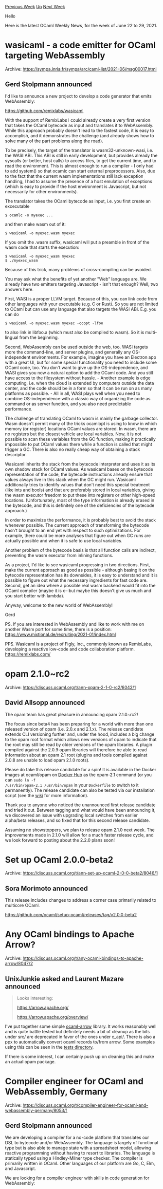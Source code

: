 #+OPTIONS: ^:nil
#+OPTIONS: html-postamble:nil
#+OPTIONS: num:nil
#+OPTIONS: toc:nil
#+OPTIONS: author:nil
#+HTML_HEAD: <style type="text/css">#table-of-contents h2 { display: none } .title { display: none } .authorname { text-align: right }</style>
#+HTML_HEAD: <style type="text/css">.outline-2 {border-top: 1px solid black;}</style>
#+TITLE: OCaml Weekly News
[[https://alan.petitepomme.net/cwn/2021.06.22.html][Previous Week]] [[https://alan.petitepomme.net/cwn/index.html][Up]] [[https://alan.petitepomme.net/cwn/2021.07.06.html][Next Week]]

Hello

Here is the latest OCaml Weekly News, for the week of June 22 to 29, 2021.

#+TOC: headlines 1


* wasicaml - a code emitter for OCaml targeting WebAssembly
:PROPERTIES:
:CUSTOM_ID: 1
:END:
Archive: https://sympa.inria.fr/sympa/arc/caml-list/2021-06/msg00017.html

** Gerd Stolpmann announced


I'd like to announce a new project to develop a code generator that emits
WebAssembly:

https://github.com/remixlabs/wasicaml

With the support of RemixLabs I could already create a very first version
that takes the OCaml bytecode as input and translates it to WebAssembly.
While this approach probably doesn't lead to the fastest code, it is
easy to accomplish, and it demonstrates the challenge (and already shows how
to solve many of the part problems along the road).

To be precisely, the target of the translator is wasm32-unknown-wasi, i.e.
the WASI ABI. This ABI is still in early development, but provides already
the syscalls (or better, host calls) to access files, to get the current
time, and to read the environment. This is almost enough to run a compiler -
I only had to add system() so that ocamlc can start external preprocessors.
Also, due to the fact that the current wasm implementations still lack
exception handling, I had to assume the presence of a host emulation of
exceptions (which is easy to provide if the host environment is Javascript,
but not necessarily for other environments).

The translator takes the OCaml bytecode as input, i.e. you first create
an excecutable

#+begin_example
$ ocamlc -o myexec ...
#+end_example

and then make wasm out of it:

#+begin_example
$ wasicaml -o myexec.wasm myexec
#+end_example

If you omit the .wasm suffix, wasicaml will put a preamble in front of the
wasm code that starts the execution:

#+begin_example
$ wasicaml -o myexec_wasm myexec
$ ./myexec_wasm
#+end_example

Because of this trick, many problems of cross-compiling can be avoided.

You may ask what the benefits of yet another "Web" language are. We already
have two emitters targeting Javascript - isn't that enough? Well, two
answers here.

First, WASI is a proper LLVM target. Because of this, you can link
code from other languages with your executable (e.g. C or Rust). So
you are not limited to OCaml but can use any language that also targets
the WASI ABI. E.g. you can do

#+begin_example
$ wasicaml -o myexec.wasm myexec -ccopt -lfoo
#+end_example

to also link in libfoo.a (which must also be compiled to wasm). So
it is multi-lingual from the beginning.

Second, WebAssembly can be used outside the web, too. WASI targets more
the command-line, and server plugins, and generally any OS-independent
environments. For example, imagine you have an Electron app with a
great UI, but for some special functionality you need to include some
OCaml code, too. You don't want to give up the OS-independence, and
WASI gives you now a natural option to add the OCaml code. And you still
have access to the filesystem without hassle. - Another example is edge
computing, i.e. when the cloud is extended by computers outside the data
center, and the code should be in a form so that it can be run on as many
platforms as possible. - All in all, WASI plays well when you need to
combine OS-independence with a classic way of organizing the code as
command or as server function, and you also need predictable performance.

The challenge of translating OCaml to wasm is mainly the garbage collector.
Wasm doesn't permit many of the tricks ocamlopt is using to know in which
memory (or register) locations OCaml values are stored. In wasm, there are
no registers but the closest vehicle are local variables. Now, it is not
possible to scan these variables from the GC function, making it practically
impossible to put OCaml values there while a function is called that might
trigger a GC. There is also no really cheap way of obtaining a stack
descriptor.

Wasicaml inherits the stack from the bytecode interpreter and uses it as
its own shadow stack for OCaml values. As wasicaml bases on the bytecode
representation of the code, the bytecode instructions already ensure that
values always live in this stack when the GC might run. Wasicaml additionally
tries to identify values that don't need this special treatment (like ints
and bools) and that are preferably stored in local variables, giving the
wasm executor freedom to put these into registers or other high-speed
locations. (Unfortunately, most of the type information is already erased
in the bytecode, and this is definitely one of the deficiencies of the
bytecode approach.)

In order to maximize the performance, it is probably best to avoid the
stack whenever possible. The current approach of transforming the bytecode
hasn't brought to an end yet with respect to such optimizations. For
example, there could be more analyses that figure out when GC runs are
actually possible and when it is safe to use local variables.

Another problem of the bytecode basis is that all function calls are
indirect, preventing the wasm executor from inlining functions.

As a project, I'd like to see wasicaml progressing in two directions.
First, make the current approach as good as possible - although basing
it on the bytecode representation has its downsides, it is easy to understand
and it is possible to figure out what the necessary ingredients for fast
code are. Second, get an idea where a possible real wasm backend
would fit into the OCaml compiler (maybe it is c-- but maybe this doesn't
give us much and you start better with lambda).

Anyway, welcome to the new world of WebAssembly!

Gerd

PS. If you are interested in WebAssembly and like to work with me on another
Wasm port for some time, there is a position:
https://www.mixtional.de/recruiting/2021-01/index.html

PPS. Wasicaml is a project of Figly, Inc., commonly known as RemixLabs,
developing a reactive low-code and code collaboration platform.
https://remixlabs.com/
      



* opam 2.1.0~rc2
:PROPERTIES:
:CUSTOM_ID: 2
:END:
Archive: https://discuss.ocaml.org/t/ann-opam-2-1-0-rc2/8042/1

** David Allsopp announced


The opam team has great pleasure in announcing opam 2.1.0~rc2!

The focus since beta4 has been preparing for a world with more than one released version of opam (i.e.
2.0.x and 2.1.x). The release candidate extends CLI versioning further and, under the hood, includes a
big change to the opam root format which allows new versions of opam to indicate that the root may
still be read by older versions of the opam libraries. A plugin compiled against the 2.0.9 opam
libraries will therefore be able to read information about an opam 2.1 root (plugins and tools compiled
against 2.0.8 are unable to load opam 2.1.0 roots).

Please do take this release candidate for a spin! It is available in the Docker images at ocaml/opam on
[[https://hub.docker.com/r/ocaml/opam/tags][Docker Hub]] as the opam-2.1 command (or you can ~sudo ln -f
/usr/bin/opam-2.1 /usr/bin/opam~ in your ~Dockerfile~ to switch to it permanently). The release
candidate can also be tested via our installation script (see the
[[https://github.com/ocaml/opam/wiki/How-to-test-an-opam-feature#from-a-tagged-release-including-pre-releases][wiki]]
for more information).

Thank you to anyone who noticed the unannounced first release candidate and tried it out. Between
tagging and what would have been announcing it, we discovered an issue with upgrading local switches
from earlier alpha/beta releases, and so fixed that for this second release candidate.

Assuming no showstoppers, we plan to release opam 2.1.0 next week. The improvements made in 2.1.0 will
allow for a much faster release cycle, and we look forward to posting about the 2.2.0 plans soon!
      



* Set up OCaml 2.0.0-beta2
:PROPERTIES:
:CUSTOM_ID: 3
:END:
Archive: https://discuss.ocaml.org/t/ann-set-up-ocaml-2-0-0-beta2/8046/1

** Sora Morimoto announced


This release includes changes to address a corner case primarily related to multicore OCaml.

https://github.com/ocaml/setup-ocaml/releases/tag/v2.0.0-beta2
      



* Any OCaml bindings to Apache Arrow?
:PROPERTIES:
:CUSTOM_ID: 4
:END:
Archive: https://discuss.ocaml.org/t/any-ocaml-bindings-to-apache-arrow/8047/2

** UnixJunkie asked and Laurent Mazare announced


#+begin_quote
Looks interesting:

https://arrow.apache.org/

https://arrow.apache.org/overview/
#+end_quote

I've put together some simple [[https://github.com/LaurentMazare/ocaml-arrow][ocaml-arrow]] library. It
works reasonably well and is quite battle tested but definitely needs a bit of cleanup as the bits
under src/ are deprecated in favor of the ones under c_api/. There is also a ppx to automatically
convert ocaml records to/from arrow. Some examples using this can be seen in the [[https://github.com/LaurentMazare/ocaml-arrow/blob/master/c_api/tests/ppx.ml][tests
directory]].

If there is some interest, I can certainly push up on cleaning this and make an actual opam package.
      



* Compiler engineer for OCaml and WebAssembly, Germany
:PROPERTIES:
:CUSTOM_ID: 5
:END:
Archive: https://discuss.ocaml.org/t/compiler-engineer-for-ocaml-and-webassembly-germany/8053/1

** Gerd Stolpmann announced


We are developing a compiler for a no-code platform that translates our DSL to bytecode and/or
WebAssembly. The language is largely of functional type but is also able to manage state with a
spreadsheet model, allowing reactive programming without having to resort to libraries. The language is
statically typed using a Hindley-Milner type checker. The compiler is primarily written in OCaml. Other
languages of our platform are Go, C, Elm, and Javascript.

We are looking for a compiler engineer with skills in code generation for WebAssembly:

- Translation of an intermediate representation to WebAssembly
- Writing runtimes and SDKs targeting WebAssembly
- Code optimization

See the full ad here: https://www.mixtional.de/recruiting/2021-01/index.html
      



* v3.0.0 release of reparse, reparse-lwt, reparse-lwt-unix
:PROPERTIES:
:CUSTOM_ID: 6
:END:
Archive: https://discuss.ocaml.org/t/ann-v3-0-0-release-of-reparse-reparse-lwt-reparse-lwt-unix/8058/1

** Bikal Lem announced


I am happy to announce v3.0.0 of ~reparse~ - an OCaml library for constructing various types of parsers
in OCaml.

The release follows a complete overhaul of the internal working of the library to achieve the following
goals:

1. Allow construction of efficient, zero-copy parsers. See [[https://github.com/lemaetech/reparse/blob/master/lib/reparse.mli#L1237][String parser for example]]. The library provides a [[https://github.com/lemaetech/reparse/blob/master/lib/reparse.mli#L1230][Make functor]] parametrised over a ~Promise~ and a ~Input~ type allowing you control over both parser memory allocation and copying.

2. Support usage of async libraries - lwt and async. Following the first point the library can now be used together with ~lwt~ and/or ~async~. A lwt parse - for example - can now be used seamlessly with your other lwt code. The integration is seamless.

3.  Provide ~Make_buffered~ functor to produce parsers where the input type natively doesn't allow random read, for example sockets, lwt streams and channels. There is now two new supporting packages ~reparse-lwt~ which provides parsing from ~char Lwt_stream.t~ input type and ~reparse-lwt-unix~ which provides parsing from ~Lwt_unix.file_descr~ and ~Lwt_unix.input_channel' respectively.

4. Provide ~Make_unbuffered~ functor to produce parsers where the input type natively supports random read, for example strings, bigstrings, bytes.

5. Introduce function ~unsafe_any_char~ to allow efficient (zero-copy?) parsing.

6. Prune dependencies by removing ~base~.

P.S. The documentation is bit behind in this release so please bear with me while work through the
issues in the coming days.

[[https://github.com/lemaetech/reparse/blob/master/lib/reparse.ml][Reparse repo]]
      



* Progress 0.2.0
:PROPERTIES:
:CUSTOM_ID: 7
:END:
Archive: https://discuss.ocaml.org/t/ann-progress-0-2-0/8063/1

** Craig Ferguson announced


I'm pleased to announce the 0.2.0 release of [[https://github.com/craigfe/progress][~Progress~]], now
available via Opam.

https://aws1.discourse-cdn.com/standard11/uploads/ocaml/original/2X/7/727d878b6d17f3c48e6946f4df424bcc59938da3.png

~Progress~ is an OCaml library for defining and using progress bars. It has the following features:

- allows user-defined progress bar layouts;
- supports rendering multiple progress bars simultaneously;
- dynamically responds to changes in terminal size;
- supports interleaving logging with progress bar rendering.

This second release contains a much-improved DSL for specifying progress bars, alongside improvements
and extensions  to the rendering logic. The bars in the screenshot above are defined as follows:

#+begin_src ocaml
let bar ~color ~total =
  let open Progress.Line in
  list
    [ spinner ~color:(Progress.Color.ansi ~green) ()
    ; brackets (elapsed ())
    ; bar ~color total
    ; bytes
    ; parens (const "eta: " ++ eta total)
    ]
#+end_src

It also comes with more complete
[[https://craigfe.github.io/progress/progress/Progress/index.html][documentation]] and many more
[[https://github.com/CraigFe/progress/tree/main/examples][examples]], including:

- a Cargo-like progress bar w/ logging of intermediate results:

  https://aws1.discourse-cdn.com/standard11/uploads/ocaml/optimized/2X/4/4b148999f7b6029ac0155b049b6a7cf1fa8b40f1_2_1380x500.png

- a Yarn-like stack of spinners:

  https://aws1.discourse-cdn.com/standard11/uploads/ocaml/original/2X/6/67ccf011a403a4c082829f69d5a609b4c0c23f6e.png

- a showcase of various progress bar styles:

  https://aws1.discourse-cdn.com/standard11/uploads/ocaml/optimized/2X/d/d4df4a2df07fd161982243251fbee56d52a4afbf_2_1034x538.png


The changelog is [[https://github.com/CraigFe/progress/blob/0.2.0/CHANGES.md#020-2021-06-26][here]] and
the API  documentation is [[https://craigfe.github.io/progress/progress/Progress/index.html][here]]. The
library is not yet feature-complete, but should still be reasonably useful :-) Happy hacking!
      



* http-multipart-formdata v2.0.0
:PROPERTIES:
:CUSTOM_ID: 8
:END:
Archive: https://discuss.ocaml.org/t/ann-http-multipart-formdata-v2-0-0/8064/1

** Bikal Lem announced


I am pleased to announce v2.0.0 release of ~http-multpart-formdata~. This release departs from previous
in-memory representation of http multipart forms to a streaming, memory efficient representation. The
new streaming mechanism should help when processing larg file uploads in your OCaml web applications.

1. [[https://github.com/lemaetech/http-multipart-formdata/blob/master/examples/multipart_httpaf.ml][httpaf sample web app]]
2. [[https://github.com/lemaetech/http-multipart-formdata][http-multipart-formdata repo]]
      



* Old CWN
:PROPERTIES:
:UNNUMBERED: t
:END:

If you happen to miss a CWN, you can [[mailto:alan.schmitt@polytechnique.org][send me a message]] and I'll mail it to you, or go take a look at [[https://alan.petitepomme.net/cwn/][the archive]] or the [[https://alan.petitepomme.net/cwn/cwn.rss][RSS feed of the archives]].

If you also wish to receive it every week by mail, you may subscribe [[http://lists.idyll.org/listinfo/caml-news-weekly/][online]].

#+BEGIN_authorname
[[https://alan.petitepomme.net/][Alan Schmitt]]
#+END_authorname
